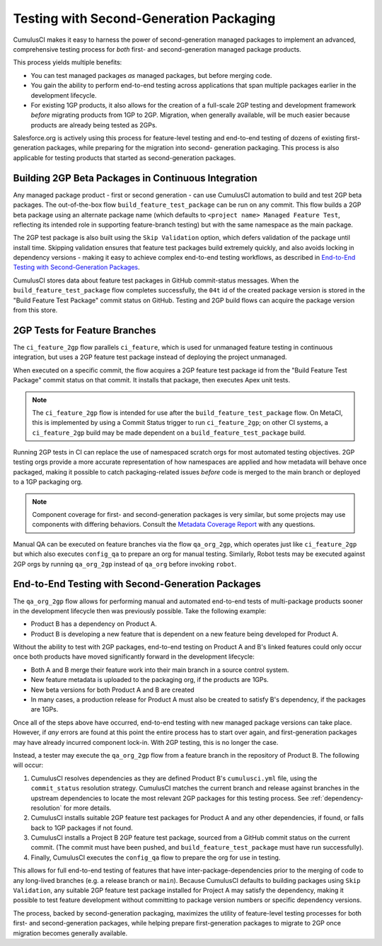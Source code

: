 Testing with Second-Generation Packaging
========================================

CumulusCI makes it easy to harness the power of second-generation
managed packages to implement an advanced, comprehensive testing process for *both* 
first- and second-generation managed package products.

This process yields multiple benefits:

* You can test managed packages *as* managed packages, but before merging code.
* You gain the ability to perform end-to-end testing across applications that span multiple packages
  earlier in the development lifecycle.
* For existing 1GP products, it also allows for the creation of a full-scale
  2GP testing and development framework *before* migrating products from 1GP to 2GP. 
  Migration, when generally available, will be much easier because products are already
  being tested as 2GPs.

Salesforce.org is actively using this process for feature-level testing and end-to-end testing of
dozens of existing first-generation packages, while preparing for the migration into second-
generation packaging. This process is also applicable for testing products that started
as second-generation packages.


Building 2GP Beta Packages in Continuous Integration
----------------------------------------------------

Any managed package product - first or second generation - can use CumulusCI automation to
build and test 2GP beta packages. The out-of-the-box flow ``build_feature_test_package``
can be run on any commit. This flow builds a 2GP beta package using an alternate package
name (which defaults to ``<project name> Managed Feature Test``, reflecting its intended
role in supporting feature-branch testing) but with the same namespace as the main package.

The 2GP test package is also built using the ``Skip Validation`` option, which defers
validation of the package until install time. Skipping validation ensures that feature test
packages build extremely quickly, and also avoids locking in dependency versions - making
it easy to achieve complex end-to-end testing workflows, as described in
`End-to-End Testing with Second-Generation Packages`_.

CumulusCI stores data about feature test packages in GitHub commit-status messages. When the
``build_feature_test_package`` flow completes successfully, the ``04t`` id of the created
package version is stored in the "Build Feature Test Package" commit status on GitHub.
Testing and 2GP build flows can acquire the package version from this store.


2GP Tests for Feature Branches 
------------------------------

The ``ci_feature_2gp`` flow parallels ``ci_feature``, which is used for unmanaged feature testing in
continuous integration, but uses a 2GP feature test package instead of deploying the project unmanaged.

When executed on a specific commit, the flow acquires a 2GP feature test package id from the "Build
Feature Test Package" commit status on that commit. It installs that package, then executes Apex unit
tests. 

.. note::

    The ``ci_feature_2gp`` flow is intended for use after the ``build_feature_test_package`` flow. On MetaCI,
    this is implemented by using a Commit Status trigger to run ``ci_feature_2gp``; on other CI systems,
    a ``ci_feature_2gp`` build may be made dependent on a ``build_feature_test_package`` build.

Running 2GP tests in CI can replace the use of namespaced scratch orgs for most automated testing objectives. 
2GP testing orgs provide a more accurate representation of how namespaces are applied and how metadata will 
behave once packaged, making it possible to catch packaging-related issues *before* code is merged to the
main branch or deployed to a 1GP packaging org. 

.. note::
    
    Component coverage for first- and second-generation packages is very similar, but some projects
    may use components with differing behaviors. Consult the `Metadata Coverage Report <https://developer.salesforce.com/docs/metadata-coverage>`_
    with any questions.

Manual QA can be executed on feature branches via the flow ``qa_org_2gp``, which operates just like
``ci_feature_2gp`` but which also executes ``config_qa`` to prepare an org for manual testing.
Similarly, Robot tests may be executed against 2GP orgs by running ``qa_org_2gp`` instead of
``qa_org`` before invoking ``robot``.


End-to-End Testing with Second-Generation Packages
--------------------------------------------------

The ``qa_org_2gp`` flow allows for performing manual and automated end-to-end tests of 
multi-package products sooner in the development lifecycle then was previously possible. 
Take the following example:

* Product B has a dependency on Product A.
* Product B is developing a new feature that is dependent on a new feature 
  being developed for Product A.

Without the ability to test with 2GP packages, end-to-end testing on Product A and B's linked features could only occur 
once both products have moved significantly forward in the development lifecycle:

* Both A and B merge their feature work into their main branch in a source control system.
* New feature metadata is uploaded to the packaging org, if the products are 1GPs.
* New beta versions for both Product A and B are created
* In many cases, a production release for Product A must also be created to satisfy B's dependency,
  if the packages are 1GPs.

Once all of the steps above have occurred, end-to-end testing with new managed package versions can take place.
However, if *any* errors are found at this point the entire process has to start over again, and first-generation
packages may have already incurred component lock-in. With 2GP testing, this is no longer the case.

Instead, a tester may execute the ``qa_org_2gp`` flow from a feature branch in the repository of Product B.
The following will occur:

#. CumulusCI resolves dependencies as they are defined Product B's ``cumulusci.yml`` file,
   using the ``commit_status`` resolution strategy. CumulusCI matches the current branch and release
   against branches in the upstream dependencies to locate the most relevant 2GP packages for this testing process.
   See :ref:`dependency-resolution` for more details.
#. CumulusCI installs suitable 2GP feature test packages for Product A and any other dependencies, if found,
   or falls back to 1GP packages if not found.
#. CumulusCI installs a Project B 2GP feature test package, sourced from a GitHub commit status
   on the current commit. (The commit must have been pushed, and ``build_feature_test_package`` must have run successfully).
#. Finally, CumulusCI executes the ``config_qa`` flow to prepare the org for use in testing.

This allows for full end-to-end testing of features that have inter-package-dependencies prior to the merging
of code to any long-lived branches (e.g. a release branch or ``main``). Because CumulusCI defaults to building
packages using ``Skip Validation``, any suitable 2GP feature test package installed for Project A may satisfy
the dependency, making it possible to test feature development without committing to package version numbers
or specific dependency versions.

The process, backed by second-generation packaging, maximizes the utility of feature-level testing processes
for both first- and second-generation packages, while helping prepare first-generation packages to migrate
to 2GP once migration becomes generally available.
